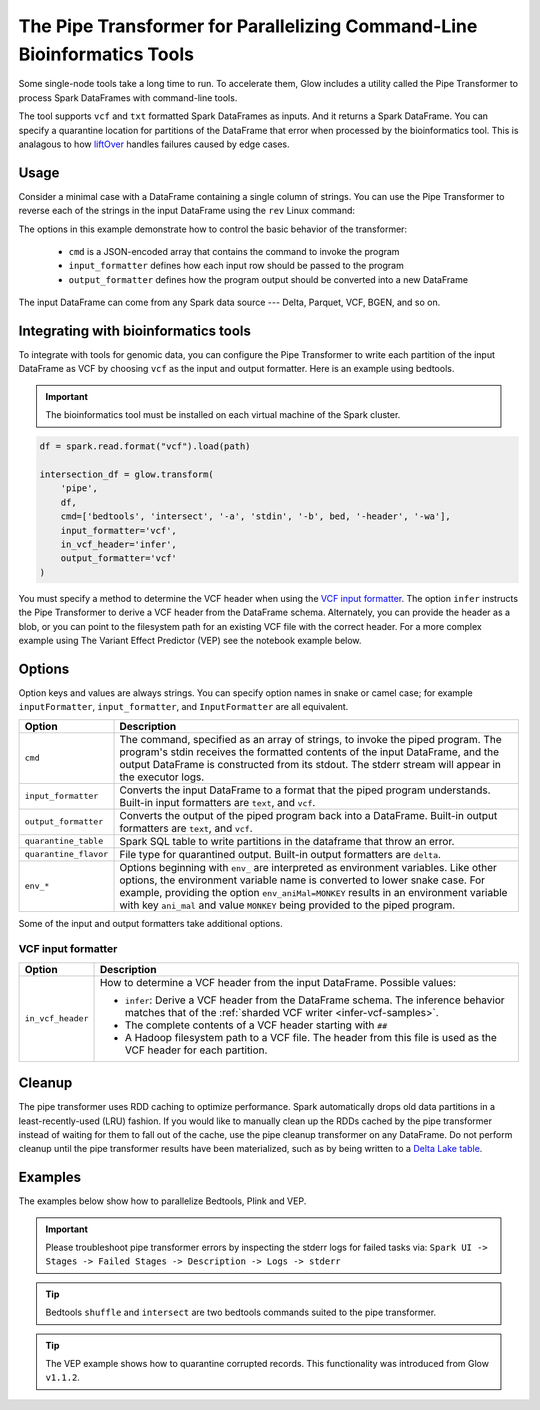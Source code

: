 .. _pipe-transformer:

========================================================================
The Pipe Transformer for Parallelizing Command-Line Bioinformatics Tools
========================================================================

.. invisible-code-block: python

    import glow

    path = 'test-data/NA12878_21_10002403.vcf'
    bed = 'test-data/bedtools/intersect_21.bed'

Some single-node tools take a long time to run. To accelerate them, Glow includes a
utility called the Pipe Transformer to process Spark DataFrames with command-line tools.

The tool supports ``vcf`` and ``txt`` formatted Spark DataFrames as inputs. And it returns a Spark DataFrame. 
You can specify a quarantine location for partitions of the DataFrame that error when processed by the bioinformatics tool. 
This is analagous to how `liftOver <https://genome.ucsc.edu/cgi-bin/hgLiftOver>`_ handles failures caused by edge cases.

Usage
=====

Consider a minimal case with a DataFrame containing a single column of strings. You can use the Pipe
Transformer to reverse each of the strings in the input DataFrame using the ``rev`` Linux command:

.. tabs::

    .. tab:: Python

        Provide options through the ``arg_map`` argument or as keyword args.

        .. code-block:: python

            # Create a text-only DataFrame
            df = spark.createDataFrame([['foo'], ['bar'], ['baz']], ['value'])
            rev_df = glow.transform('pipe', df, cmd=['rev'], input_formatter='text', output_formatter='text')

        .. invisible-code-block: python

           assert rev_df.head().text == 'oof'

    .. tab:: Scala

        Provide options as a ``Map[String, Any]``.

        .. code-block:: scala

            Glow.transform("pipe", df, Map(
                "cmd" -> Seq("grep", "-v", "#INFO"),
                "inputFormatter" -> "vcf",
                "outputFormatter" -> "vcf",
                "inVcfHeader" -> "infer")
            )

The options in this example demonstrate how to control the basic behavior of the transformer:

  - ``cmd`` is a JSON-encoded array that contains the command to invoke the program
  - ``input_formatter`` defines how each input row should be passed to the program
  - ``output_formatter`` defines how the program output should be converted into a new DataFrame

The input DataFrame can come from any Spark data source --- Delta, Parquet, VCF, BGEN, and so on.

Integrating with bioinformatics tools
=====================================

To integrate with tools for genomic data, you can configure the Pipe Transformer to write each
partition of the input DataFrame as VCF by choosing ``vcf`` as the input and output formatter.
Here is an example using bedtools. 

.. important:: 
   The bioinformatics tool must be installed on each virtual machine of the Spark cluster.

.. code-block:: python

    df = spark.read.format("vcf").load(path)
    
    intersection_df = glow.transform(
        'pipe',
        df,
        cmd=['bedtools', 'intersect', '-a', 'stdin', '-b', bed, '-header', '-wa'],
        input_formatter='vcf',
        in_vcf_header='infer',
        output_formatter='vcf'
    )

.. invisible-code-block: python

   from pyspark.sql import Row
   intersection_rows = intersection_df.select("contigName", "start").collect()
   assert(len(intersection_rows) == 2)
   assert_rows_equal(intersection_rows[0], Row(contigName="21", start=10002402))
   assert_rows_equal(intersection_rows[1], Row(contigName="21", start=10002453))

You must specify a method to determine the VCF header when using the `VCF input formatter`_.
The option ``infer`` instructs the Pipe Transformer to derive a VCF header from the DataFrame schema.
Alternately, you can provide the header as a blob, or you can point to the filesystem path for an existing VCF file with
the correct header. For a more complex example using The Variant Effect Predictor (VEP) see the notebook example below.


.. _transformer-options:

Options
=======

Option keys and values are always strings. You can specify option names in snake or camel case; for example
``inputFormatter``, ``input_formatter``, and ``InputFormatter`` are all equivalent.

.. list-table::
  :header-rows: 1

  * - Option
    - Description
  * - ``cmd``
    - The command, specified as an array of strings, to invoke the piped program. The program's stdin
      receives the formatted contents of the input DataFrame, and the output DataFrame is
      constructed from its stdout. The stderr stream will appear in the executor logs.
  * - ``input_formatter``
    - Converts the input DataFrame to a format that the piped program understands. Built-in
      input formatters are ``text``, and ``vcf``.
  * - ``output_formatter``
    - Converts the output of the piped program back into a DataFrame. Built-in output
      formatters are ``text``, and ``vcf``.
  * - ``quarantine_table``
    - Spark SQL table to write partitions in the dataframe that throw an error.
  * - ``quarantine_flavor``
    - File type for quarantined output. Built-in output formatters are ``delta``.
  * - ``env_*``
    - Options beginning with ``env_`` are interpreted as environment variables. Like other options,
      the environment variable name is converted to lower snake case. For example,
      providing the option ``env_aniMal=MONKEY`` results in an environment variable with key
      ``ani_mal`` and value ``MONKEY`` being provided to the piped program.

Some of the input and output formatters take additional options.

VCF input formatter
-------------------

.. list-table::
  :header-rows: 1

  * - Option
    - Description
  * - ``in_vcf_header``
    - How to determine a VCF header from the input DataFrame. Possible values:

      * ``infer``: Derive a VCF header from the DataFrame schema. The inference behavior matches that of the
        :ref:`sharded VCF writer <infer-vcf-samples>`.
      * The complete contents of a VCF header starting with ``##``
      * A Hadoop filesystem path to a VCF file. The header from this file is used as the VCF header for each partition.

Cleanup
=======

The pipe transformer uses RDD caching to optimize performance. Spark automatically drops old data partitions in a
least-recently-used (LRU) fashion. If you would like to manually clean up the RDDs cached by the pipe transformer
instead of waiting for them to fall out of the cache, use the pipe cleanup transformer on any DataFrame. Do not perform
cleanup until the pipe transformer results have been materialized, such as by being written to a
`Delta Lake table <https://delta.io>`_.

.. tabs::

    .. tab:: Python

        .. code-block:: py

            glow.transform('pipe_cleanup', df)

    .. tab:: Scala

        .. code-block:: scala

            Glow.transform("pipe_cleanup", df)

Examples
========

The examples below show how to parallelize Bedtools, Plink and VEP.

.. important:: 
  Please troubleshoot pipe transformer errors by inspecting the stderr logs for failed tasks via:
  ``Spark UI -> Stages -> Failed Stages -> Description -> Logs -> stderr`` 

.. tip:: 
  Bedtools ``shuffle`` and ``intersect`` are two bedtools commands suited to the pipe transformer.
  
.. tip::
  The VEP example shows how to quarantine corrupted records. This functionality was introduced from Glow ``v1.1.2``.

.. notebook:: .. tertiary/pipe-transformer.html
  :title: Pipe Transformer bedtools example notebook

.. notebook:: .. tertiary/pipe-transformer-plink.html
  :title: Pipe Transformer Plink example notebook

.. notebook:: .. tertiary/pipe-transformer-vep.html
  :title: Pipe Transformer Variant Effect Predictor (VEP) example notebook
